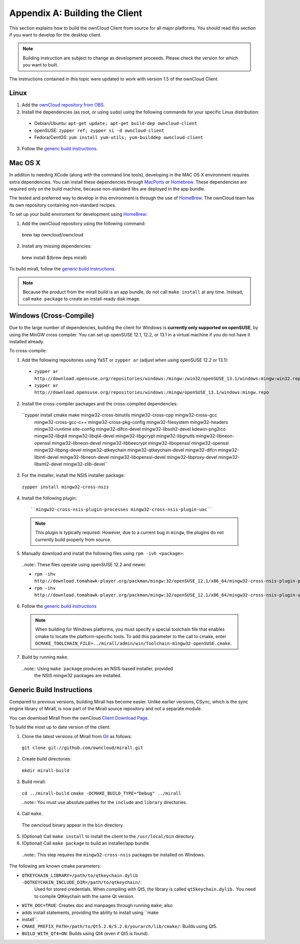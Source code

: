 .. _building-label:

Appendix A: Building the Client
===============================

This section explains how to build the ownCloud Client from source for all
major platforms. You should read this section if you want to develop for the
desktop client.

.. note:: Building instruction are subject to change as development proceeds.
  Please check the version for which you want to built.

The instructions contained in this topic were updated to work with version 1.5 of the ownCloud Client.

Linux
-----

1. Add the `ownCloud repository from OBS`_.
2. Install the dependencies (as root, or using ``sudo``) using the following commands for your specific Linux distribution:

  * Debian/Ubuntu: ``apt-get update; apt-get build-dep owncloud-client``
  * openSUSE: ``zypper ref; zypper si -d owncloud-client``
  * Fedora/CentOS: ``yum install yum-utils; yum-builddep owncloud-client``

3. Follow the `generic build instructions`_.

Mac OS X
--------

In additon to needing XCode (along with the command line tools), developing in
the MAC OS X environment requires extra dependencies.  You can install these
dependencies through MacPorts_ or Homebrew_.  These dependencies are required
only on the build machine, because non-standard libs are deployed in the app
bundle.

The tested and preferred way to develop in this environment is through the use
of HomeBrew_. The ownCloud team has its own repository containing non-standard
recipes.

To set up your build enviroment for development using HomeBrew_:

1. Add the ownCloud repository using the following command::

  brew tap owncloud/owncloud

2. Install any missing dependencies::

  brew install $(brew deps mirall)

To build mirall, follow the `generic build instructions`_.

.. note:: Because the product from the mirall build is an app bundle, do not
   call ``make install`` at any time.  Instead, call ``make package`` to create an
   install-ready disk image.

Windows (Cross-Compile)
-----------------------

Due to the large number of dependencies, building the client for Windows is
**currently only supported on openSUSE**, by using the MinGW cross compiler.
You can set up openSUSE 12.1, 12.2, or 13.1 in a virtual machine if you do not
have it installed already.

To cross-compile:

1. Add the following repositories using YaST or ``zypper ar`` (adjust when using openSUSE 12.2 or 13.1):

  - ``zypper ar http://download.opensuse.org/repositories/windows:/mingw:/win32/openSUSE_13.1/windows:mingw:win32.repo``

  - ``zypper ar http://download.opensuse.org/repositories/windows:/mingw/openSUSE_13.1/windows:mingw.repo``

2. Install the cross-compiler packages and the cross-compiled dependencies::

  ``zypper install cmake make mingw32-cross-binutils mingw32-cross-cpp mingw32-cross-gcc \
                 mingw32-cross-gcc-c++ mingw32-cross-pkg-config mingw32-filesystem \
                 mingw32-headers mingw32-runtime site-config \
                 mingw32-dlfcn-devel mingw32-libssh2-devel kdewin-png2ico \
                 mingw32-libqt4 mingw32-libqt4-devel mingw32-libgcrypt \
                 mingw32-libgnutls mingw32-libneon-openssl mingw32-libneon-devel \
                 mingw32-libbeecrypt mingw32-libopenssl mingw32-openssl \
                 mingw32-libpng-devel mingw32-qtkeychain \
                 mingw32-qtkeychain-devel mingw32-dlfcn mingw32-libintl-devel \
                 mingw32-libneon-devel mingw32-libopenssl-devel mingw32-libproxy-devel \
                 mingw32-libxml2-devel mingw32-zlib-devel``

3. For the installer, install the NSIS installer package::

  ``zypper install mingw32-cross-nsis``

4. Install the following plugin::

    ``mingw32-cross-nsis-plugin-processes mingw32-cross-nsis-plugin-uac``

  .. note:: This plugin is typically required.  However, due to a current bug
     in ``mingw``, the plugins do not currently build properly from source.

5. Manually download and install the following files using ``rpm -ivh <package>``:

  ..note:: These files operate using openSUSE 12.2 and newer.

  - ``rpm -ihv http://download.tomahawk-player.org/packman/mingw:32/openSUSE_12.1/x86_64/mingw32-cross-nsis-plugin-processes-0-1.1.x86_64.rpm``

  - ``rpm -ihv http://download.tomahawk-player.org/packman/mingw:32/openSUSE_12.1/x86_64/mingw32-cross-nsis-plugin-uac-0-3.1.x86_64.rpm``

6. Follow the `generic build instructions`_

  .. note:: When building for Windows platforms, you must specify a special
     toolchain file that enables cmake to locate the platform-specific tools. To add
     this parameter to the call to cmake, enter
     ``DCMAKE_TOOLCHAIN_FILE=../mirall/admin/win/Toolchain-mingw32-openSUSE.cmake``.

7. Build by running ``make``.

  ..note:: Using ``make package`` produces an NSIS-based installer, provided
    the NSIS mingw32 packages are installed.

Generic Build Instructions
--------------------------
.. _`generic build instructions`

Compared to previous versions, building Mirall has become easier. Unlike
earlier versions, CSync, which is the sync engine library of Mirall, is now
part of the Mirall source repository and not a separate module.

You can download Mirall from the ownCloud `Client Download Page`_.

To build the most up to date version of the client:

1. Clone the latest versions of Mirall from Git_ as follows:

  ``git clone git://github.com/owncloud/mirall.git``

2. Create build directories:

  ``mkdir mirall-build``

3. Build mirall:

  ``cd ../mirall-build``
  ``cmake -DCMAKE_BUILD_TYPE="Debug" ../mirall``

  ..note:: You must use absolute pathes for the ``include`` and ``library`` directories.

4. Call ``make``.

  The owncloud binary appear in the ``bin`` directory.

5. (Optional) Call ``make install`` to install the client to the ``/usr/local/bin`` directory.

6. (Optional) Call ``make package`` to build an installer/app bundle

  ..note:: This step requires the ``mingw32-cross-nsis`` packages be installed on Windows.

The following are known cmake parameters:

* ``QTKEYCHAIN_LIBRARY=/path/to/qtkeychain.dylib -DQTKEYCHAIN_INCLUDE_DIR=/path/to/qtkeychain/``:
   Used for stored credentials.  When compiling with Qt5, the library is called ``qt5keychain.dylib.``
   You need to compile QtKeychain with the same Qt version.
* ``WITH_DOC=TRUE``: Creates doc and manpages through running ``make``; also
* adds install statements, providing the ability to install using ``make
* install``.
* ``CMAKE_PREFIX_PATH=/path/to/Qt5.2.0/5.2.0/yourarch/lib/cmake/``: Builds using Qt5.
* ``BUILD_WITH_QT4=ON``: Builds using Qt4 (even if Qt5 is found).

.. _`ownCloud repository from OBS`: http://software.opensuse.org/download/package?project=isv:ownCloud:devel&package=owncloud-client
.. _CSync: http://www.csync.org
.. _`Client Download Page`: http://owncloud.org/sync-clients/
.. _Git: http://git-scm.com
.. _MacPorts: http://www.macports.org
.. _Homebrew: http://mxcl.github.com/homebrew/
.. _QtKeychain https://github.com/frankosterfeld/qtkeychain
